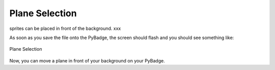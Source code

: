 .. _selection:

Plane Selection
==========

sprites can be placed in front of the background. xxx

.. code-block:: python
        :linenos:

        while True:
            keys = ugame.buttons.get_pressed()

            if keys & ugame.K_UP != 0:
                if select_box1.y != constants.SCREEN_Y / 4:
                    select_box1.move(int(select_box1.x),
                                     int(constants.SCREEN_Y / 4))
                else:
                    pass
                pass
            if keys & ugame.K_DOWN != 0:
                if select_box1.y != (constants.SCREEN_Y * 3 / 4 -
                                     constants.SPRITE_SIZE):
                    select_box1.move(int(select_box1.x),
                                     int(constants.SCREEN_Y * 3 / 4 -
                                         constants.SPRITE_SIZE))
                else:
                    pass
                pass
            if keys & ugame.K_LEFT != 0:
                if select_box1.x != constants.SCREEN_X / 4:
                    select_box1.move(int(constants.SCREEN_X / 4),
                                     int(select_box1.y))
                else:
                    pass
                pass
            if keys & ugame.K_RIGHT != 0:
                if select_box1.x != (constants.SCREEN_X * 3 / 4 -
                                     constants.SPRITE_SIZE):
                    select_box1.move(int(constants.SCREEN_X * 3 / 4 -
                                         constants.SPRITE_SIZE),
                                     int(select_box1.y))
                else:
                    pass
                pass


As soon as you save the file onto the PyBadge, the screen should flash and you should see something like:

.. figure:: ./images/select_plane.GIF
   :width: 480 px
   :alt: Plane Selection
   :align: center

   Plane Selection

Now, you can move a plane in front of your background on your PyBadge.
    

